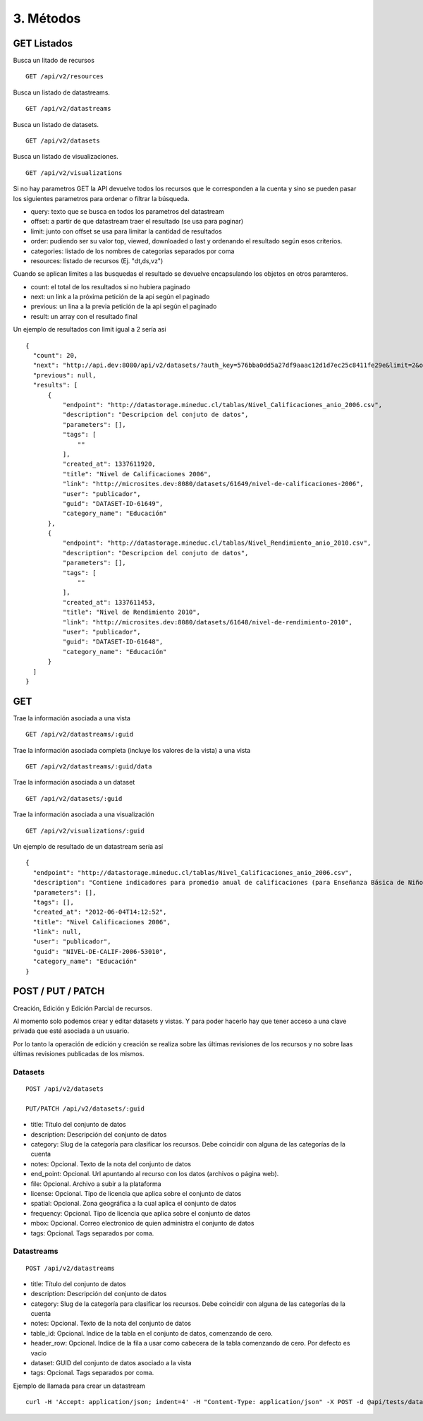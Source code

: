 3. Métodos
==========

GET Listados
------------

Busca un litado de recursos

::

  GET /api/v2/resources

Busca un listado de datastreams.

::

  GET /api/v2/datastreams


Busca un listado de datasets.

::
  
  GET /api/v2/datasets

Busca un listado de visualizaciones.

::

  GET /api/v2/visualizations

Si no hay parametros GET la API devuelve todos los recursos que le corresponden a la cuenta y sino se pueden pasar los siguientes parametros para ordenar o filtrar la búsqueda.

+ query: texto que se busca en todos los parametros del datastream

+ offset: a partir de que datastream traer el resultado (se usa para paginar)

+ limit: junto con offset se usa para limitar la cantidad de resultados

+ order: pudiendo ser su valor top, viewed, downloaded o last y ordenando el resultado según esos criterios.

+ categories: listado de los nombres de categorias separados por coma

+ resources: listado de recursos (Ej. "dt,ds,vz")

Cuando se aplican limites a las busquedas el resultado se devuelve encapsulando los objetos en otros paramteros.

+ count: el total de los resultados si no hubiera paginado

+ next: un link a la próxima petición de la api según el paginado

+ previous: un lina a la previa petición de la api según el paginado

+ result: un array con el resultado final

Un ejemplo de resultados con limit igual a 2 sería asi

::

  {
    "count": 20,
    "next": "http://api.dev:8080/api/v2/datasets/?auth_key=576bba0dd5a27df9aaac12d1d7ec25c8411fe29e&limit=2&offset=2",
    "previous": null,
    "results": [
        {
            "endpoint": "http://datastorage.mineduc.cl/tablas/Nivel_Calificaciones_anio_2006.csv",
            "description": "Descripcion del conjuto de datos",
            "parameters": [],
            "tags": [
                ""
            ],
            "created_at": 1337611920,
            "title": "Nivel de Calificaciones 2006",
            "link": "http://microsites.dev:8080/datasets/61649/nivel-de-calificaciones-2006",
            "user": "publicador",
            "guid": "DATASET-ID-61649",
            "category_name": "Educación"
        },
        {
            "endpoint": "http://datastorage.mineduc.cl/tablas/Nivel_Rendimiento_anio_2010.csv",
            "description": "Descripcion del conjuto de datos",
            "parameters": [],
            "tags": [
                ""
            ],
            "created_at": 1337611453,
            "title": "Nivel de Rendimiento 2010",
            "link": "http://microsites.dev:8080/datasets/61648/nivel-de-rendimiento-2010",
            "user": "publicador",
            "guid": "DATASET-ID-61648",
            "category_name": "Educación"
        }
    ]
  }

GET
---

Trae la información asociada a una vista

::

  GET /api/v2/datastreams/:guid

Trae la información asociada completa (incluye los valores de la vista) a una vista

::

  GET /api/v2/datastreams/:guid/data

Trae la información asociada a un dataset

::
  
  GET /api/v2/datasets/:guid

Trae la información asociada a una visualización

::

  GET /api/v2/visualizations/:guid

Un ejemplo de resultado de un datastream sería así

::

  {
    "endpoint": "http://datastorage.mineduc.cl/tablas/Nivel_Calificaciones_anio_2006.csv",
    "description": "Contiene indicadores para promedio anual de calificaciones (para Enseñanza Básica de Niños y Enseñanza Media de Jóvenes).",
    "parameters": [],
    "tags": [],
    "created_at": "2012-06-04T14:12:52",
    "title": "Nivel Calificaciones 2006",
    "link": null,
    "user": "publicador",
    "guid": "NIVEL-DE-CALIF-2006-53010",
    "category_name": "Educación"
  }

POST / PUT / PATCH
------------------
Creación, Edición y Edición Parcial de recursos.

Al momento solo podemos crear y editar datasets y vistas. Y para poder hacerlo hay que tener acceso a una clave privada que esté asociada a un usuario.

Por lo tanto la operación de edición y creación se realiza sobre las últimas revisiones de los recursos y no sobre laas últimas revisiones publicadas de los mismos.

Datasets
~~~~~~~~

::

  POST /api/v2/datasets

  PUT/PATCH /api/v2/datasets/:guid


+ title: Título del conjunto de datos

+ description: Descripción del conjunto de datos

+ category: Slug de la categoría para clasificar los recursos. Debe coincidir con alguna de las categorías de la cuenta

+ notes: Opcional. Texto de la nota del conjunto de datos

+ end_point: Opcional. Url apuntando al recurso con los datos (archivos o página web).

+ file: Opcional. Archivo a subir a la plataforma

+ license: Opcional. Tipo de licencia que aplica sobre el conjunto de datos

+ spatial: Opcional. Zona geográfica a la cual aplica el conjunto de datos

+ frequency: Opcional. Tipo de licencia que aplica sobre el conjunto de datos

+ mbox: Opcional. Correo electronico de quien administra el conjunto de datos

+ tags: Opcional. Tags separados por coma.


Datastreams
~~~~~~~~~~~

:: 
  
  POST /api/v2/datastreams

+ title: Título del conjunto de datos

+ description: Descripción del conjunto de datos

+ category: Slug de la categoría para clasificar los recursos. Debe coincidir con alguna de las categorías de la cuenta

+ notes: Opcional. Texto de la nota del conjunto de datos

+ table_id: Opcional. Indice de la tabla en el conjunto de datos, comenzando de cero.

+ header_row: Opcional. Indice de la fila a usar como cabecera de la tabla comenzando de cero. Por defecto es vacio

+ dataset: GUID del conjunto de datos asociado a la vista

+ tags: Opcional. Tags separados por coma.

Ejemplo de llamada para crear un datastream

::

  curl -H 'Accept: application/json; indent=4' -H "Content-Type: application/json" -X POST -d @api/tests/datastream-ok.json "http://api.dev:8080/api/v2/datastreams.json?auth_key=576bba0dd5a27df9aaac12d1d7ec25c8411fe29e"
